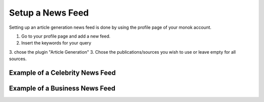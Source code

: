 Setup a News Feed
========

Setting up an article generation news feed is done by using the profile page of your monok account.

1. Go to your profile page and add a new feed.
2. Insert the keywords for your query
3. chose the plugin "Article Generation"
3. Chose the publications/sources you wish to use or leave empty for all sources.

Example of a Celebrity News Feed
---------------------------------


Example of a Business News Feed
--------------------------------------------